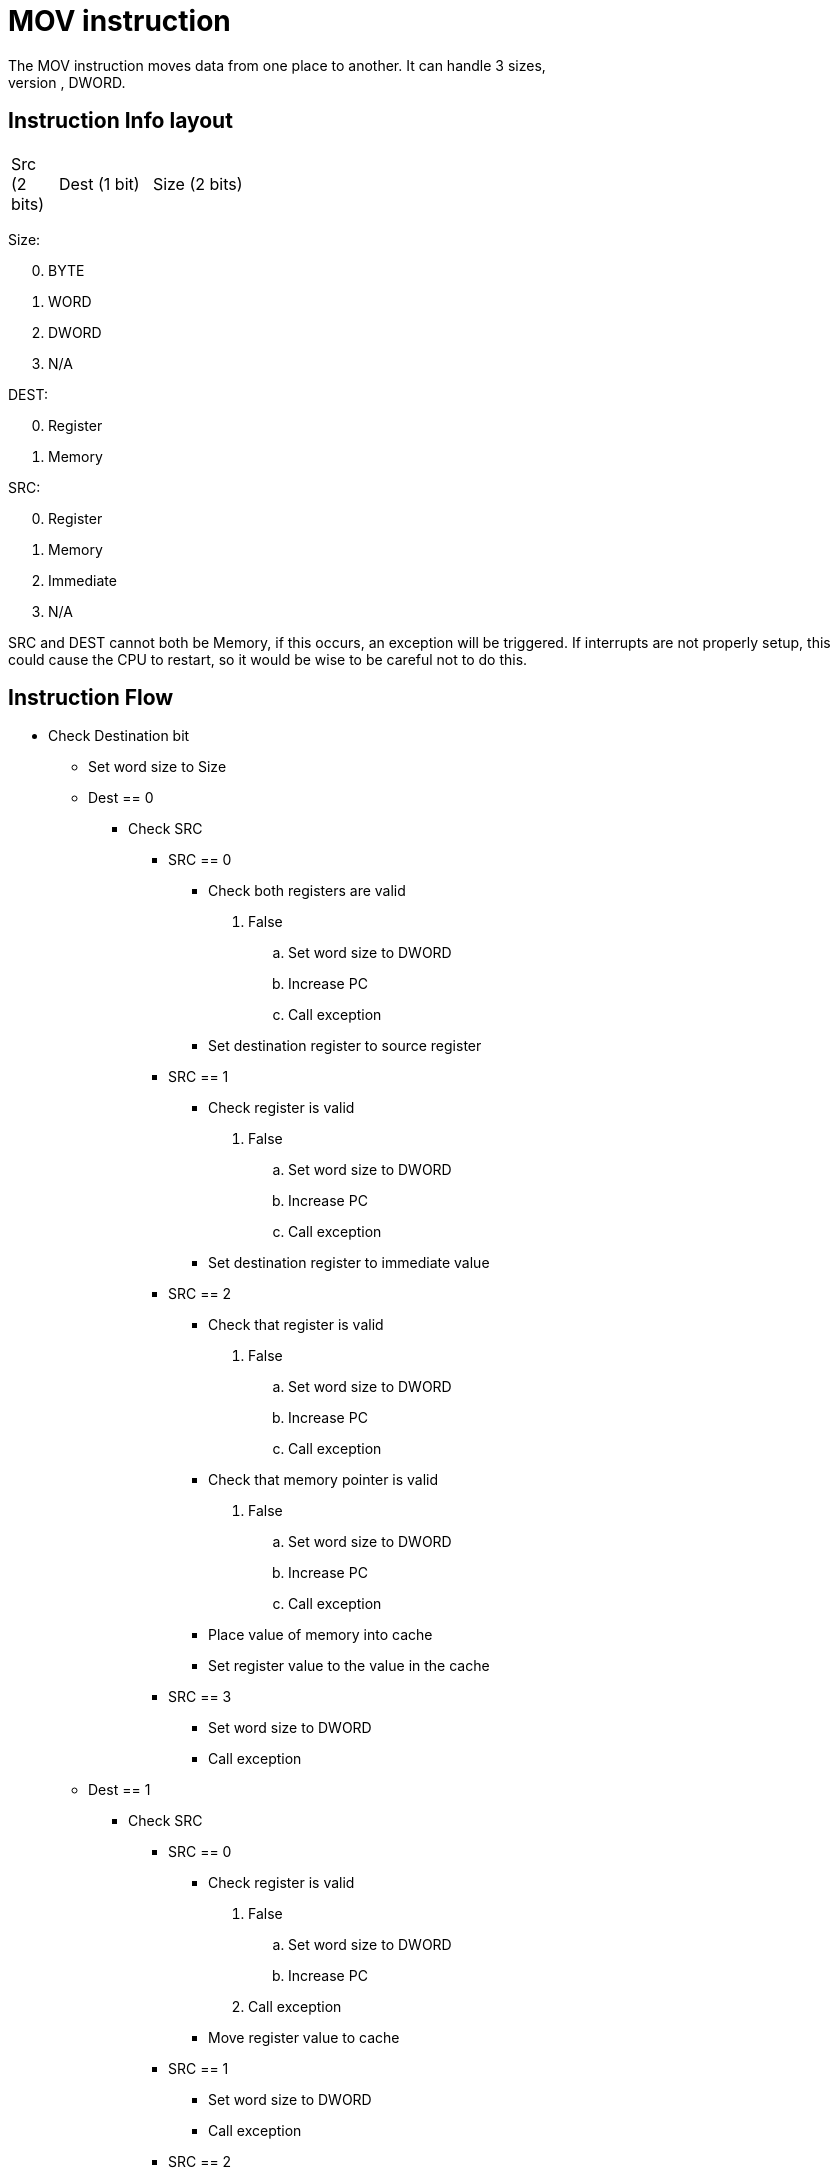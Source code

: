 MOV instruction
===============
The MOV instruction moves data from one place to another. It can handle 3 sizes,
BYTE, WORD, DWORD.


Instruction Info layout
-----------------------
[width="33%",cols="^1,^2,3"]
|============================================
| Src (2 bits) | Dest (1 bit) | Size (2 bits)
|============================================

Size:
[start=0]
 . BYTE
 . WORD
 . DWORD
 . N/A

DEST:
[start=0]
 . Register
 . Memory

SRC:
[start=0]
 . Register
 . Memory
 . Immediate
 . N/A

SRC and DEST cannot both be Memory, if this occurs, an exception will be
triggered. If interrupts are not properly setup, this could cause the CPU to
restart, so it would be wise to be careful not to do this.


Instruction Flow
----------------
[options="compact"]
    * Check Destination bit
    ** Set word size to Size
    ** Dest == 0
    *** Check SRC
    **** SRC == 0
    ***** Check both registers are valid
            . False
            .. Set word size to DWORD
            .. Increase PC
            .. Call exception
    ***** Set destination register to source register
    **** SRC == 1
    ***** Check register is valid
            . False
            .. Set word size to DWORD
            .. Increase PC
            .. Call exception
    ***** Set destination register to immediate value
    **** SRC == 2
    ***** Check that register is valid
            . False
            .. Set word size to DWORD
            .. Increase PC
            .. Call exception
    ***** Check that memory pointer is valid
            . False
            .. Set word size to DWORD
            .. Increase PC
            .. Call exception
    ***** Place value of memory into cache
    ***** Set register value to the value in the cache
    **** SRC == 3
    ***** Set word size to DWORD
    ***** Call exception
    ** Dest == 1
    *** Check SRC
    **** SRC == 0
    ***** Check register is valid
            . False
            .. Set word size to DWORD
            .. Increase PC
            . Call exception
    ***** Move register value to cache
    **** SRC == 1
    ***** Set word size to DWORD
    ***** Call exception
    **** SRC == 2
    ***** Move immediate value to cache
    **** SRC == 3
    ***** Set word size to DWORD
    ***** Call exception
    *** Check that destination memory is within valid memory
    **** False
    ***** Increase PC
    ***** Call exception
    *** Write cache to memory
    *** Set word size to DWORD
                    



Instruction Format
------------------
[options="compact"]
    * If DEST == 0
	** If SRC == 0
	*** OpCode with two registers
	**** First Register:    Source
	**** Second Register:   Destination
	** Else If SRC == 1
	*** OpCode with Immediate and Register
	**** Immediate:  Pointer to Source in Memory
	**** Register:   Destination
	** Else If SRC == 2
	*** OpCode with Immediate and Register
	**** Immediate:	Source value
    **** Register:	Destination
    * Else If DEST == 1
	** If SRC == 0
	*** OpCode with Immediate and Register
	**** Immediate:  Pointer to Destination in Memory
	**** Register:	Source:
	** Else If SRC == 1
	*** Invalid Opcode. Do not use.
	** Else If SRC == 2
	*** Opcode with two Immediates
	**** First Immediate:    Source Value
	**** Second Immediate:   Pointer to Destination in Memory
